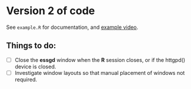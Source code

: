 * Version 2 of code

See =example.R= for documentation, and [[https://youtu.be/TrwE_80eVTw][example video]].

** Things to do:

- [ ] Close the *essgd* window when the *R* session closes, or if the
  httgpd() device is closed.
- [ ] Investigate window layouts so that manual placement of windows
  not required.
